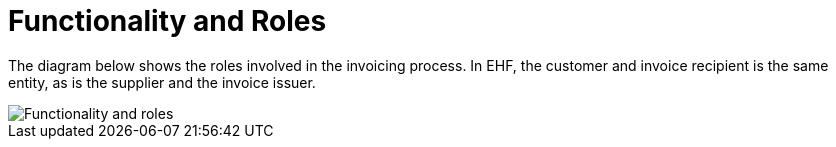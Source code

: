 = Functionality and Roles

The diagram below shows the roles involved in the invoicing process. In EHF, the customer and invoice recipient is the same entity, as is the supplier and the invoice issuer.

image::images/functionality-and-roles.png[Functionality and roles, align="center"]
